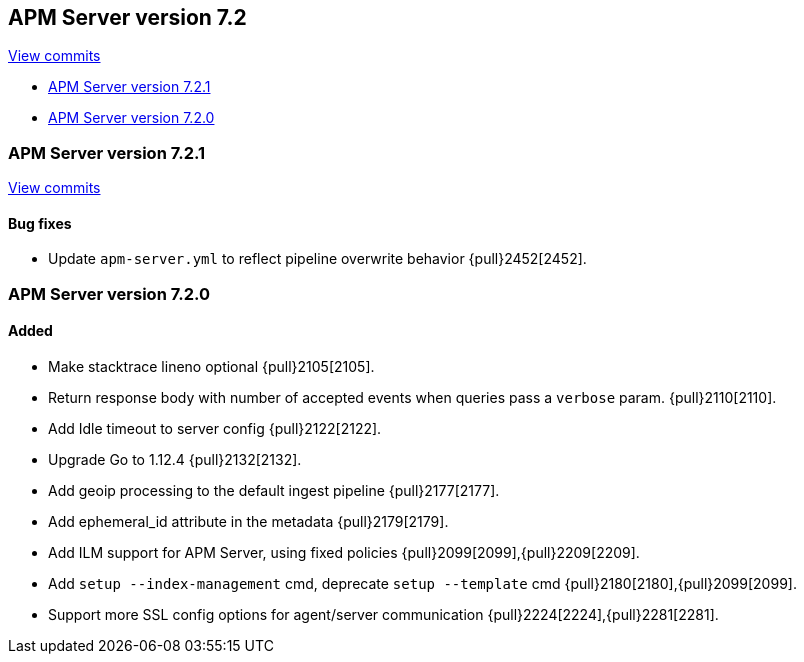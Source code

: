 [[release-notes-7.2]]
== APM Server version 7.2

https://github.com/elastic/apm-server/compare/7.1\...7.2[View commits]

* <<release-notes-7.2.1>>
* <<release-notes-7.2.0>>

[[release-notes-7.2.1]]
=== APM Server version 7.2.1

https://github.com/elastic/apm-server/compare/v7.2.0\...v7.2.1[View commits]

[float]
==== Bug fixes
- Update `apm-server.yml` to reflect pipeline overwrite behavior {pull}2452[2452].

[[release-notes-7.2.0]]
=== APM Server version 7.2.0

[float]
==== Added
- Make stacktrace lineno optional {pull}2105[2105].
- Return response body with number of accepted events when queries pass a `verbose` param. {pull}2110[2110].
- Add Idle timeout to server config {pull}2122[2122].
- Upgrade Go to 1.12.4 {pull}2132[2132].
- Add geoip processing to the default ingest pipeline {pull}2177[2177].
- Add ephemeral_id attribute in the metadata {pull}2179[2179].
- Add ILM support for APM Server, using fixed policies {pull}2099[2099],{pull}2209[2209].
- Add `setup --index-management` cmd, deprecate `setup --template` cmd {pull}2180[2180],{pull}2099[2099].
- Support more SSL config options for agent/server communication {pull}2224[2224],{pull}2281[2281].
